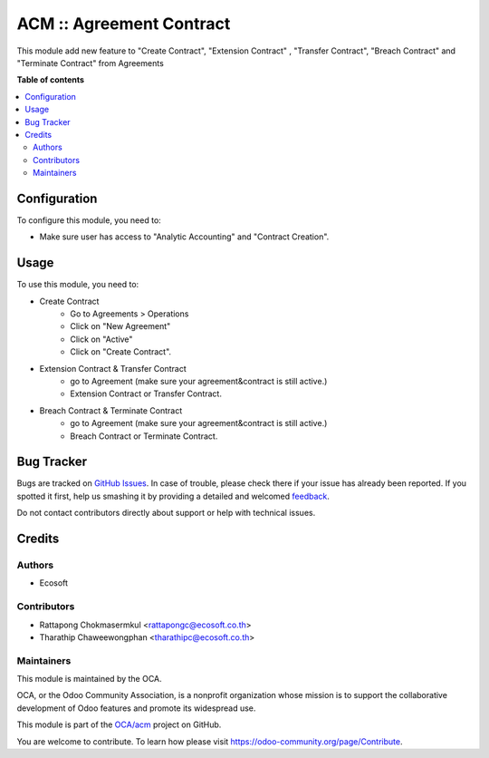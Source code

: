 =========================
ACM :: Agreement Contract
=========================

.. !!!!!!!!!!!!!!!!!!!!!!!!!!!!!!!!!!!!!!!!!!!!!!!!!!!!
   !! This file is generated by oca-gen-addon-readme !!
   !! changes will be overwritten.                   !!
   !!!!!!!!!!!!!!!!!!!!!!!!!!!!!!!!!!!!!!!!!!!!!!!!!!!!

.. |badge1| image:: https://img.shields.io/badge/maturity-Beta-yellow.png
    :target: https://odoo-community.org/page/development-status
    :alt: Beta
.. |badge2| image:: https://img.shields.io/badge/licence-AGPL--3-blue.png
    :target: http://www.gnu.org/licenses/agpl-3.0-standalone.html
    :alt: License: AGPL-3
.. |badge3| image:: https://img.shields.io/badge/github-OCA%2Facm-lightgray.png?logo=github
    :target: https://github.com/OCA/acm/tree/12.0/acm
    :alt: OCA/acm
.. |badge4| image:: https://img.shields.io/badge/weblate-Translate%20me-F47D42.png
    :target: https://translation.odoo-community.org/projects/acm-12-0/acm-12-0-acm
    :alt: Translate me on Weblate

|badge1| |badge2| |badge3| |badge4| 

This module add new feature to "Create Contract", "Extension Contract"
, "Transfer Contract", "Breach Contract" and "Terminate Contract"
from Agreements

**Table of contents**

.. contents::
   :local:

Configuration
=============

To configure this module, you need to:

- Make sure user has access to "Analytic Accounting" and "Contract Creation".

Usage
=====

To use this module, you need to:

* Create Contract
    - Go to Agreements > Operations
    - Click on "New Agreement"
    - Click on "Active"
    - Click on "Create Contract".

* Extension Contract & Transfer Contract
    - go to Agreement (make sure your agreement&contract is still active.)
    - Extension Contract or Transfer Contract.

* Breach Contract & Terminate Contract
    - go to Agreement (make sure your agreement&contract is still active.)
    - Breach Contract or Terminate Contract.

Bug Tracker
===========

Bugs are tracked on `GitHub Issues <https://github.com/OCA/acm/issues>`_.
In case of trouble, please check there if your issue has already been reported.
If you spotted it first, help us smashing it by providing a detailed and welcomed
`feedback <https://github.com/OCA/acm/issues/new?body=module:%20acm%0Aversion:%2012.0%0A%0A**Steps%20to%20reproduce**%0A-%20...%0A%0A**Current%20behavior**%0A%0A**Expected%20behavior**>`_.

Do not contact contributors directly about support or help with technical issues.

Credits
=======

Authors
~~~~~~~

* Ecosoft

Contributors
~~~~~~~~~~~~

* Rattapong Chokmasermkul <rattapongc@ecosoft.co.th>
* Tharathip Chaweewongphan <tharathipc@ecosoft.co.th>

Maintainers
~~~~~~~~~~~

This module is maintained by the OCA.

.. image:: https://odoo-community.org/logo.png
   :alt: Odoo Community Association
   :target: https://odoo-community.org

OCA, or the Odoo Community Association, is a nonprofit organization whose
mission is to support the collaborative development of Odoo features and
promote its widespread use.

This module is part of the `OCA/acm <https://github.com/OCA/acm/tree/12.0/acm>`_ project on GitHub.

You are welcome to contribute. To learn how please visit https://odoo-community.org/page/Contribute.
